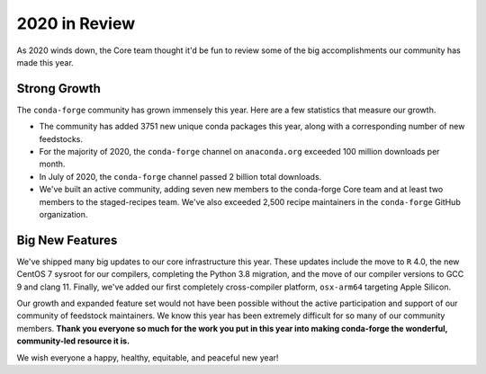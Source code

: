 .. post:: 2020-12-22
   :tags: conda-forge
   :author: conda-forge/core

.. role:: raw-html(raw)
   :format: html

2020 in Review
==============

As 2020 winds down, the Core team thought it'd be fun to review some of the big accomplishments our community has made this year.


Strong Growth
-------------

The ``conda-forge`` community has grown immensely this year. Here are a few statistics that measure our growth.

- The community has added 3751 new unique conda packages this year, along with a corresponding number of new feedstocks.
- For the majority of 2020, the ``conda-forge`` channel on ``anaconda.org`` exceeded 100 million downloads per month.
- In July of 2020, the ``conda-forge`` channel passed 2 billion total downloads.
- We've built an active community, adding seven new members to the conda-forge Core team and at least two members to the staged-recipes
  team. We've also exceeded 2,500 recipe maintainers in the ``conda-forge`` GitHub organization.

Big New Features
----------------

We've shipped many big updates to our core infrastructure this year. These updates include the move to ``R`` 4.0, the new
CentOS 7 sysroot for our compilers, completing the Python 3.8 migration, and the move of our compiler versions to GCC 9
and clang 11. Finally, we've added our first completely cross-compiler platform, ``osx-arm64`` targeting Apple Silicon.


Our growth and expanded feature set would not have been possible without the active participation and support of our community of
feedstock maintainers. We know this year has been extremely difficult for so many of our community members. **Thank you everyone
so much for the work you put in this year into making conda-forge the wonderful, community-led resource it is.**

We wish everyone a happy, healthy, equitable, and peaceful new year!
